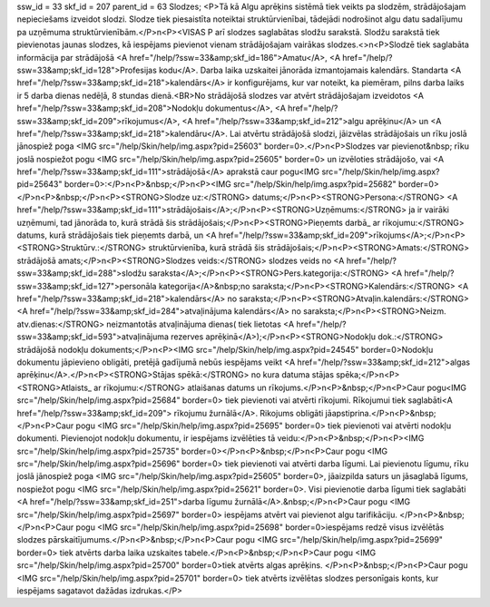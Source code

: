ssw_id = 33skf_id = 207parent_id = 63Slodzes;<P>Tā kā Algu aprēķins sistēmā tiek veikts pa slodzēm, strādājošajam nepieciešams izveidot slodzi. Slodze tiek piesaistīta noteiktai struktūrvienībai, tādejādi nodrošinot algu datu sadalījumu pa uzņēmuma struktūrvienībām.</P>\n<P><VISAS P arī slodzes saglabātas slodžu sarakstā. Slodžu sarakstā tiek pievienotas jaunas slodzes, kā iespējams pievienot vienam strādājošajam vairākas slodzes.<>\n<P>Slodzē tiek saglabāta informācija par strādājošā <A href="/help/?ssw=33&amp;skf_id=186">Amatu</A>, <A href="/help/?ssw=33&amp;skf_id=128">Profesijas kodu</A>. Darba laika uzskaitei jānorāda izmantojamais kalendārs. Standarta <A href="/help/?ssw=33&amp;skf_id=218">kalendārs</A> ir konfigurējams, kur var noteikt, ka piemēram, pilns darba laiks ir 5 darba dienas nedēļā, 8 stundas dienā.<BR>No strādājošā slodzes var atvērt strādājošajam izveidotos <A href="/help/?ssw=33&amp;skf_id=208">Nodokļu dokumentus</A>, <A href="/help/?ssw=33&amp;skf_id=209">rīkojumus</A>, <A href="/help/?ssw=33&amp;skf_id=212">algu aprēķinu</A> un <A href="/help/?ssw=33&amp;skf_id=218">kalendāru</A>. Lai atvērtu strādājošā slodzi, jāizvēlas strādājošais un rīku joslā jānospiež poga <IMG src="/help/Skin/help/img.aspx?pid=25603" border=0>.</P>\n<P>Slodzes var pievienot&nbsp; rīku joslā nospiežot pogu <IMG src="/help/Skin/help/img.aspx?pid=25605" border=0> un izvēloties strādājošo, vai <A href="/help/?ssw=33&amp;skf_id=111">strādājošā</A> aprakstā caur pogu<IMG src="/help/Skin/help/img.aspx?pid=25643" border=0>:</P>\n<P>&nbsp;</P>\n<P><IMG src="/help/Skin/help/img.aspx?pid=25682" border=0></P>\n<P>&nbsp;</P>\n<P><STRONG>Slodze uz:</STRONG> datums;</P>\n<P><STRONG>Persona:</STRONG> <A href="/help/?ssw=33&amp;skf_id=111">strādājošais</A>;</P>\n<P><STRONG>Uzņēmums:</STRONG> ja ir vairāki uzņēmumi, tad jānorāda to, kurā strādā šis strādājošais;</P>\n<P><STRONG>Pieņemts darbā_ ar rīkojumu:</STRONG> datums, kurā strādājošais tiek pieņemts darbā, un <A href="/help/?ssw=33&amp;skf_id=209">rīkojums</A>;</P>\n<P><STRONG>Struktūrv.:</STRONG> struktūrvienība, kurā strādā šis strādājošais;</P>\n<P><STRONG>Amats:</STRONG> strādājošā amats;</P>\n<P><STRONG>Slodzes veids:</STRONG> slodzes veids no <A href="/help/?ssw=33&amp;skf_id=288">slodžu saraksta</A>;</P>\n<P><STRONG>Pers.kategorija:</STRONG> <A href="/help/?ssw=33&amp;skf_id=127">personāla kategorija</A>&nbsp;no saraksta;</P>\n<P><STRONG>Kalendārs:</STRONG> <A href="/help/?ssw=33&amp;skf_id=218">kalendārs</A> no saraksta;</P>\n<P><STRONG>Atvaļin.kalendārs:</STRONG> <A href="/help/?ssw=33&amp;skf_id=284">atvaļinājuma kalendārs</A> no saraksta;</P>\n<P><STRONG>Neizm. atv.dienas:</STRONG> neizmantotās atvaļinājuma dienas( tiek lietotas <A href="/help/?ssw=33&amp;skf_id=593">atvaļinājuma rezerves aprēķinā</A>);</P>\n<P><STRONG>Nodokļu dok.:</STRONG> strādājošā nodokļu dokuments;</P>\n<P><IMG src="/help/Skin/help/img.aspx?pid=24545" border=0>Nodokļu dokumentu jāpievieno obligāti, pretējā gadījumā nebūs iespējams veikt <A href="/help/?ssw=33&amp;skf_id=212">algas aprēķinu</A>.</P>\n<P><STRONG>Stājas spēkā:</STRONG> no kura datuma stājas spēka;</P>\n<P><STRONG>Atlaists_ ar rīkojumu:</STRONG> atlaišanas datums un rīkojums.</P>\n<P>&nbsp;</P>\n<P>Caur pogu<IMG src="/help/Skin/help/img.aspx?pid=25684" border=0> tiek pievienoti vai atvērti rīkojumi. Rīkojumui tiek saglabāti<A href="/help/?ssw=33&amp;skf_id=209"> rīkojumu žurnālā</A>. Rikojums obligāti jāapstiprina.</P>\n<P>&nbsp;</P>\n<P>Caur pogu <IMG src="/help/Skin/help/img.aspx?pid=25695" border=0> tiek pievienoti vai atvērti nodokļu dokumenti. Pievienojot nodokļu dokumentu, ir iespējams izvēlēties tā veidu:</P>\n<P>&nbsp;</P>\n<P><IMG src="/help/Skin/help/img.aspx?pid=25735" border=0></P>\n<P>&nbsp;</P>\n<P>Caur pogu <IMG src="/help/Skin/help/img.aspx?pid=25696" border=0> tiek pievienoti vai atvērti darba līgumi. Lai pievienotu līgumu, rīku joslā jānospiež poga <IMG src="/help/Skin/help/img.aspx?pid=25605" border=0>, jāaizpilda saturs un jāsaglabā līgums, nospiežot pogu <IMG src="/help/Skin/help/img.aspx?pid=25621" border=0>. Visi pievienotie darba līgumi tiek saglabāti <A href="/help/?ssw=33&amp;skf_id=251">darba līgumu žurnālā</A>.&nbsp;</P>\n<P>Caur pogu <IMG src="/help/Skin/help/img.aspx?pid=25697" border=0> iespējams atvērt vai pievienot algu tarifikāciju. </P>\n<P>&nbsp;</P>\n<P>Caur pogu <IMG src="/help/Skin/help/img.aspx?pid=25698" border=0>iespējams redzē visus izvēlētās slodzes pārskaitījumums.</P>\n<P>&nbsp;</P>\n<P>Caur pogu <IMG src="/help/Skin/help/img.aspx?pid=25699" border=0> tiek atvērts darba laika uzskaites tabele.</P>\n<P>&nbsp;</P>\n<P>Caur pogu <IMG src="/help/Skin/help/img.aspx?pid=25700" border=0>tiek atvērts algas aprēķins. </P>\n<P>&nbsp;</P>\n<P>Caur pogu <IMG src="/help/Skin/help/img.aspx?pid=25701" border=0> tiek atvērts izvēlētas slodzes personīgais konts, kur iespējams sagatavot dažādas izdrukas.</P>